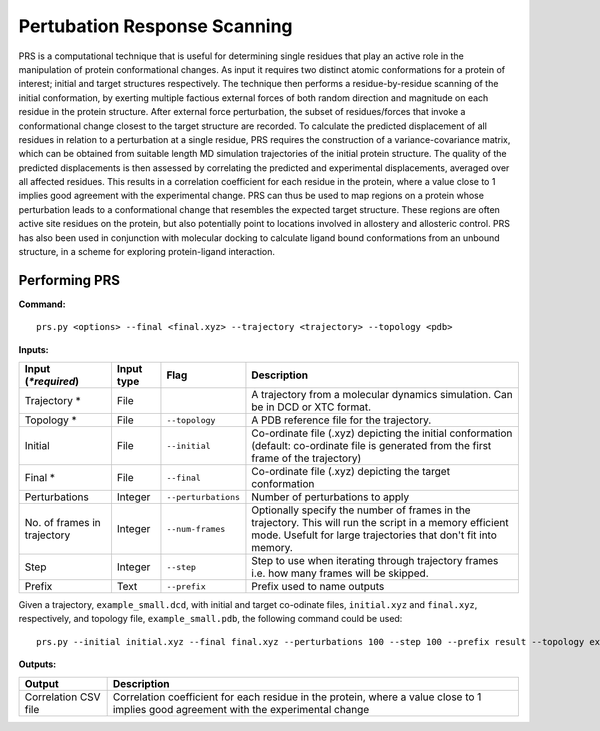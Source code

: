 Pertubation Response Scanning
===============================

PRS is a computational technique that is useful for determining single residues that play an active role in the manipulation of protein conformational changes. As input it requires two distinct atomic conformations for a protein of interest; initial and target structures respectively. The technique then performs a residue-by-residue scanning of the initial conformation, by exerting multiple factious external forces of both random direction and magnitude on each residue in the protein structure. After external force perturbation, the subset of residues/forces that invoke a conformational change closest to the target structure are recorded. To calculate the predicted displacement of all residues in relation to a perturbation at a single residue, PRS requires the construction of a variance-covariance matrix, which can be obtained from suitable length MD simulation trajectories of the initial protein structure. The quality of the predicted displacements is then assessed by correlating the predicted and experimental displacements, averaged over all affected residues. This results in a correlation coefficient for each residue in the protein, where a value close to 1 implies good agreement with the experimental change. PRS can thus be used to map regions on a protein whose perturbation leads to a conformational change that resembles the expected target structure. These regions are often active site residues on the protein, but also potentially point to locations involved in allostery and allosteric control. PRS has also been used in conjunction with molecular docking to calculate ligand bound conformations from an unbound structure, in a scheme for exploring protein-ligand interaction.

Performing PRS
---------------

**Command:** :: 
	
	prs.py <options> --final <final.xyz> --trajectory <trajectory> --topology <pdb>

**Inputs:**

===========================  ===========  ====================  ===========================================================================================================================================================================
 Input (*\*required*)        Input type   Flag                  Description                  
===========================  ===========  ====================  ===========================================================================================================================================================================
Trajectory *                 File                               A trajectory from a molecular dynamics simulation. Can be in DCD or XTC format.
Topology *                   File         ``--topology``        A PDB reference file for the trajectory.
Initial                      File         ``--initial``         Co-ordinate file (.xyz) depicting the initial conformation (default: co-ordinate file is generated from the first frame of the trajectory)
Final *                      File         ``--final``           Co-ordinate file (.xyz) depicting the target conformation
Perturbations                Integer      ``--perturbations``   Number of perturbations to apply
No. of frames in trajectory  Integer      ``--num-frames``      Optionally specify the number of frames in the trajectory. This will run the script in a memory efficient mode. Usefult for large trajectories that don't fit into memory.
Step                         Integer      ``--step``            Step to use when iterating through trajectory frames i.e. how many frames will be skipped.
Prefix                       Text         ``--prefix``          Prefix used to name outputs 
===========================  ===========  ====================  ===========================================================================================================================================================================

Given a trajectory, ``example_small.dcd``, with initial and target co-odinate files, ``initial.xyz`` and ``final.xyz``, respectively, and topology file, ``example_small.pdb``, the following command could be used: ::

	prs.py --initial initial.xyz --final final.xyz --perturbations 100 --step 100 --prefix result --topology example_small.pdb example_small.dcd 


**Outputs:**

=====================  ===================================================================================================================================================================
Output                 Description
=====================  ===================================================================================================================================================================
Correlation CSV file   Correlation coefficient for each residue in the protein, where a value close to 1 implies good agreement with the experimental change
=====================  ===================================================================================================================================================================
